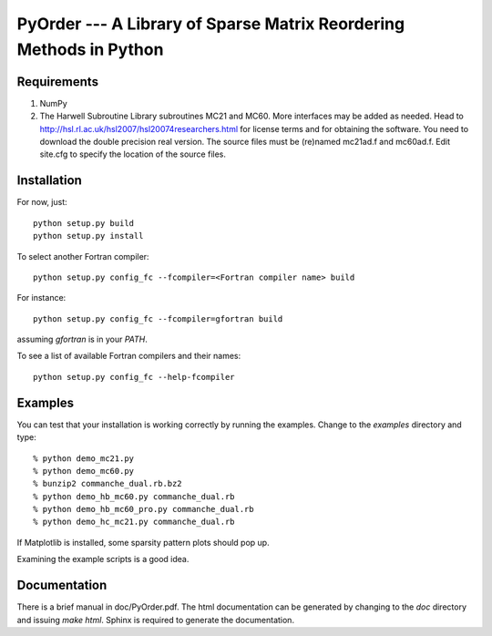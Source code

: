 PyOrder --- A Library of Sparse Matrix Reordering Methods in Python
===================================================================

Requirements
------------

1. NumPy
2. The Harwell Subroutine Library subroutines MC21 and MC60. More interfaces
   may be added as needed. Head to
   http://hsl.rl.ac.uk/hsl2007/hsl20074researchers.html for license
   terms and for obtaining the software. You need to download the double
   precision real version. The source files must be (re)named mc21ad.f and
   mc60ad.f. Edit site.cfg to specify the location of the source files.


Installation
------------

For now, just::

    python setup.py build
    python setup.py install

To select another Fortran compiler::

    python setup.py config_fc --fcompiler=<Fortran compiler name> build

For instance::

    python setup.py config_fc --fcompiler=gfortran build

assuming `gfortran` is in your `PATH`.

To see a list of available Fortran compilers and their names::

    python setup.py config_fc --help-fcompiler


Examples
--------

You can test that your installation is working correctly by running the
examples. Change to the `examples` directory and type::

    % python demo_mc21.py
    % python demo_mc60.py
    % bunzip2 commanche_dual.rb.bz2
    % python demo_hb_mc60.py commanche_dual.rb
    % python demo_hb_mc60_pro.py commanche_dual.rb
    % python demo_hc_mc21.py commanche_dual.rb

If Matplotlib is installed, some sparsity pattern plots should pop up.

Examining the example scripts is a good idea.


Documentation
-------------

There is a brief manual in doc/PyOrder.pdf. The html documentation can be
generated by changing to the `doc` directory and issuing `make html`. Sphinx is
required to generate the documentation.

